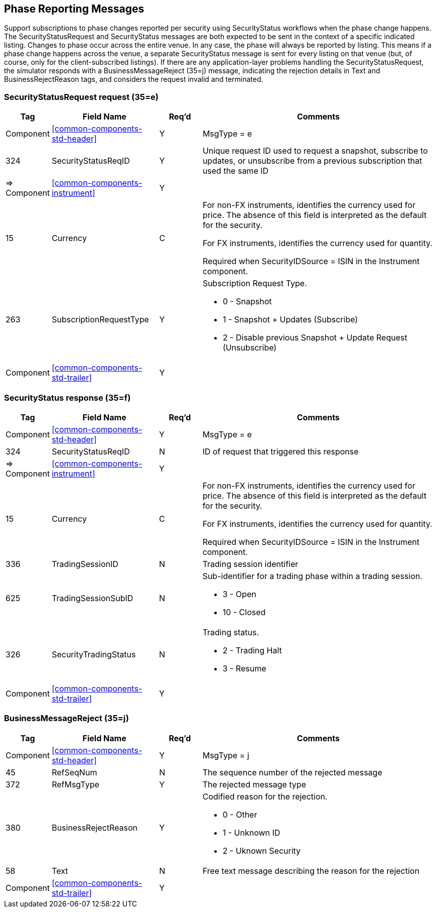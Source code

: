 ifndef::imagesDir[]
:imagesDir: images
endif::[]

[[phase-reporting-msg]]
== Phase Reporting Messages

Support subscriptions to phase changes reported per security using SecurityStatus workflows when the phase change happens.
The SecurityStatusRequest and SecurityStatus messages are both expected to be sent in the context of a specific indicated listing. 
Changes to phase occur across the entire venue. 
In any case, the phase will always be reported by listing. 
This means if a phase change happens across the venue, a separate SecurityStatus message is sent for every listing on that venue 
(but, of course, only for the client-subscribed listings).
If there are any application-layer problems handling the SecurityStatusRequest, the simulator responds with a BusinessMessageReject (35=j) message, 
indicating the rejection details in Text and BusinessRejectReason tags, and considers the request invalid and terminated.

[[phase-reporting-msg-sec-sts-req]]
=== SecurityStatusRequest request (35=e)

[cols="10,25,10,55"]

|===
| Tag | Field Name | Req’d | Comments

| Component | <<common-components-std-header>> | Y | MsgType = e

| 324 | SecurityStatusReqID | Y | Unique request ID used to request a snapshot, subscribe to updates, or unsubscribe from a previous subscription that used the same ID

| => Component | <<common-components-instrument>> | Y | 

| 15 | Currency | C | For non-FX instruments, identifies the currency used for price. The absence of this field is interpreted as the default for the security.

For FX instruments, identifies the currency used for quantity.

Required when SecurityIDSource = ISIN in the Instrument component.

| 263 | SubscriptionRequestType | Y a| Subscription Request Type.

* 0 - Snapshot
* 1 - Snapshot + Updates (Subscribe)
* 2 - Disable previous Snapshot + Update Request (Unsubscribe)
 
| Component | <<common-components-std-trailer>> | Y | 
|===

[[phase-reporting-msg-sec-sts-resp]]
=== SecurityStatus response (35=f)

[cols="10,25,10,55"]

|===
| Tag | Field Name | Req’d | Comments

| Component | <<common-components-std-header>> | Y | MsgType = e

| 324 | SecurityStatusReqID | N | ID of request that triggered this response

| => Component | <<common-components-instrument>> | Y | 

| 15 | Currency | C | For non-FX instruments, identifies the currency used for price. 
The absence of this field is interpreted as the default for the security.

For FX instruments, identifies the currency used for quantity.

Required when SecurityIDSource = ISIN in the Instrument component.

| 336 | TradingSessionID | N | Trading session identifier

| 625 | TradingSessionSubID | N a| Sub-identifier for a trading phase within a trading session.

* 3 - Open
* 10 - Closed

| 326 | SecurityTradingStatus | N a| Trading status.

* 2 - Trading Halt
* 3 - Resume
 
| Component | <<common-components-std-trailer>> | Y | 
|===

[[phase-reporting-msg-bus-msg-rej]]
=== BusinessMessageReject (35=j)

[cols="10,25,10,55"]

|===
| Tag | Field Name | Req’d | Comments

| Component | <<common-components-std-header>> | Y | MsgType = j

| 45 | RefSeqNum | N | The sequence number of the rejected message

| 372 | RefMsgType | Y | The rejected message type

| 380 | BusinessRejectReason | Y a| Codified reason for the rejection.

* 0 - Other
* 1 - Unknown ID
* 2 - Uknown Security

| 58 | Text | N | Free text message describing the reason for the rejection
 
| Component | <<common-components-std-trailer>> | Y | 
|===